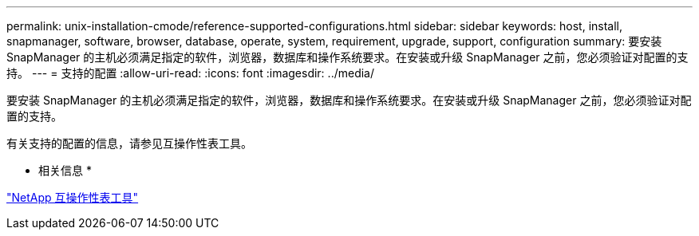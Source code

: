 ---
permalink: unix-installation-cmode/reference-supported-configurations.html 
sidebar: sidebar 
keywords: host, install, snapmanager, software, browser, database, operate, system, requirement, upgrade, support, configuration 
summary: 要安装 SnapManager 的主机必须满足指定的软件，浏览器，数据库和操作系统要求。在安装或升级 SnapManager 之前，您必须验证对配置的支持。 
---
= 支持的配置
:allow-uri-read: 
:icons: font
:imagesdir: ../media/


[role="lead"]
要安装 SnapManager 的主机必须满足指定的软件，浏览器，数据库和操作系统要求。在安装或升级 SnapManager 之前，您必须验证对配置的支持。

有关支持的配置的信息，请参见互操作性表工具。

* 相关信息 *

http://mysupport.netapp.com/matrix["NetApp 互操作性表工具"^]
